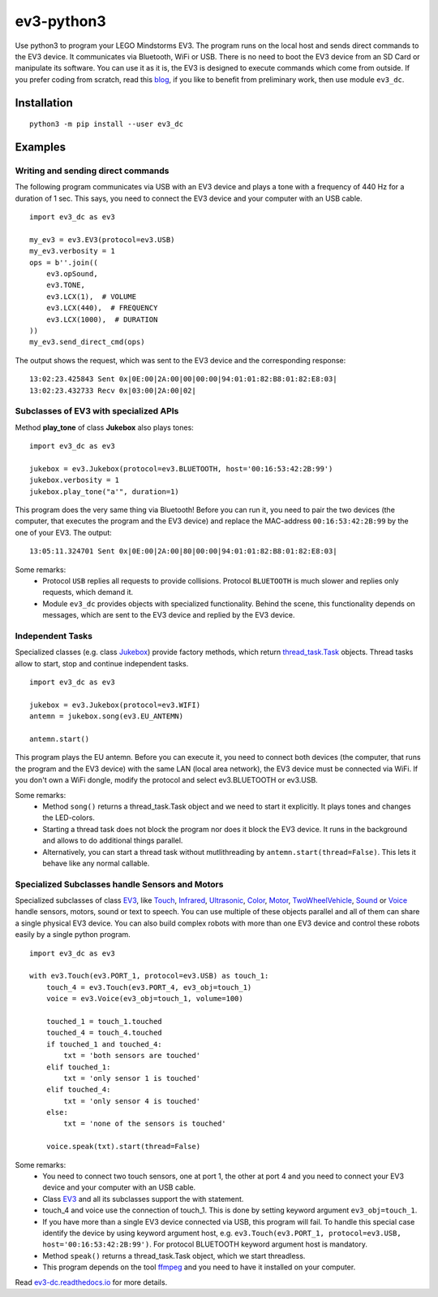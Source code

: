 ev3-python3
=============

Use python3 to program your LEGO Mindstorms EV3. The program runs on
the local host and sends direct commands to the EV3 device. It
communicates via Bluetooth, WiFi or USB. There is no need to boot the
EV3 device from an SD Card or manipulate its software. You can use it
as it is, the EV3 is designed to execute commands which come from
outside. If you prefer coding from scratch, read this `blog
<http://ev3directcommands.blogspot.com>`_, if you like to benefit from
preliminary work, then use module ``ev3_dc``.

Installation
------------

::

  python3 -m pip install --user ev3_dc

Examples
--------


Writing and sending direct commands
~~~~~~~~~~~~~~~~~~~~~~~~~~~~~~~~~~~

The following program communicates via USB with an EV3 device and
plays a tone with a frequency of 440 Hz for a duration of 1 sec. This
says, you need to connect the EV3 device and your computer with an USB
cable.

::

  import ev3_dc as ev3

  my_ev3 = ev3.EV3(protocol=ev3.USB)
  my_ev3.verbosity = 1
  ops = b''.join((
      ev3.opSound,
      ev3.TONE,
      ev3.LCX(1),  # VOLUME
      ev3.LCX(440),  # FREQUENCY
      ev3.LCX(1000),  # DURATION
  ))
  my_ev3.send_direct_cmd(ops)

The output shows the request, which was sent to the EV3 device and the
corresponding response::

  13:02:23.425843 Sent 0x|0E:00|2A:00|00|00:00|94:01:01:82:B8:01:82:E8:03|
  13:02:23.432733 Recv 0x|03:00|2A:00|02|

Subclasses of EV3 with specialized APIs
~~~~~~~~~~~~~~~~~~~~~~~~~~~~~~~~~~~~~~~

Method **play_tone** of class **Jukebox** also plays tones:

::

  import ev3_dc as ev3

  jukebox = ev3.Jukebox(protocol=ev3.BLUETOOTH, host='00:16:53:42:2B:99')
  jukebox.verbosity = 1
  jukebox.play_tone("a'", duration=1)

This program does the very same thing via Bluetooth! Before you can
run it, you need to pair the two devices (the computer, that
executes the program and the EV3 device) and replace the MAC-address
``00:16:53:42:2B:99`` by the one of your EV3. The output::

  13:05:11.324701 Sent 0x|0E:00|2A:00|80|00:00|94:01:01:82:B8:01:82:E8:03|

Some remarks:
  - Protocol ``USB`` replies all requests to provide
    collisions. Protocol ``BLUETOOTH`` is much slower and replies only
    requests, which demand it.
  - Module ``ev3_dc`` provides objects with specialized
    functionality. Behind the scene, this functionality depends on
    messages, which are sent to the EV3 device and replied by the EV3
    device.


Independent Tasks
~~~~~~~~~~~~~~~~~

Specialized classes (e.g. class `Jukebox
<https://ev3-dc.readthedocs.io/en/latest/api_documentation.html#jukebox>`_)
provide factory methods, which return `thread_task.Task
<https://thread_task.readthedocs.io/en/latest/>`_ objects. Thread
tasks allow to start, stop and continue independent tasks.

::

  import ev3_dc as ev3

  jukebox = ev3.Jukebox(protocol=ev3.WIFI)
  antemn = jukebox.song(ev3.EU_ANTEMN)

  antemn.start()

This program plays the EU antemn. Before you can execute it, you need
to connect both devices (the computer, that runs the program and the
EV3 device) with the same LAN (local area network), the EV3 device
must be connected via WiFi. If you don't own a WiFi dongle, modify the
protocol and select ev3.BLUETOOTH or ev3.USB.

Some remarks:
  - Method ``song()`` returns a thread_task.Task object and we need to
    start it explicitly. It plays tones and changes the LED-colors.
  - Starting a thread task does not block the program nor does it
    block the EV3 device. It runs in the background and allows to do
    additional things parallel.
  - Alternatively, you can start a thread task without mutlithreading
    by ``antemn.start(thread=False)``. This lets it behave like any
    normal callable.


Specialized Subclasses handle Sensors and Motors
~~~~~~~~~~~~~~~~~~~~~~~~~~~~~~~~~~~~~~~~~~~~~~~~

Specialized subclasses of class `EV3
<https://ev3-dc.readthedocs.io/en/latest/api_documentation.html#ev3>`_,
like `Touch
<https://ev3-dc.readthedocs.io/en/latest/api_documentation.html#touch>`_,
`Infrared
<https://ev3-dc.readthedocs.io/en/latest/api_documentation.html#infrared>`_,
`Ultrasonic
<https://ev3-dc.readthedocs.io/en/latest/api_documentation.html#ultrasonic>`_,
`Color
<https://ev3-dc.readthedocs.io/en/latest/api_documentation.html#color>`_,
`Motor
<https://ev3-dc.readthedocs.io/en/latest/api_documentation.html#motor>`_,
`TwoWheelVehicle
<https://ev3-dc.readthedocs.io/en/latest/api_documentation.html#twowheelvehicle>`_,
`Sound
<https://ev3-dc.readthedocs.io/en/latest/api_documentation.html#sound>`_
or `Voice
<https://ev3-dc.readthedocs.io/en/latest/api_documentation.html#voice>`_
handle sensors, motors, sound or text to speech. You can use multiple
of these objects parallel and all of them can share a single physical
EV3 device. You can also build complex robots with more than one EV3
device and control these robots easily by a single python program.

::

  import ev3_dc as ev3
  
  with ev3.Touch(ev3.PORT_1, protocol=ev3.USB) as touch_1:
      touch_4 = ev3.Touch(ev3.PORT_4, ev3_obj=touch_1)
      voice = ev3.Voice(ev3_obj=touch_1, volume=100)
      
      touched_1 = touch_1.touched
      touched_4 = touch_4.touched
      if touched_1 and touched_4:
          txt = 'both sensors are touched'
      elif touched_1:
          txt = 'only sensor 1 is touched'
      elif touched_4:
          txt = 'only sensor 4 is touched'
      else:
          txt = 'none of the sensors is touched'
  
      voice.speak(txt).start(thread=False)
  
Some remarks:
  - You need to connect two touch sensors, one at port 1, the
    other at port 4 and you need to connect your EV3 device and
    your computer with an USB cable.
  - Class `EV3
    <https://ev3-dc.readthedocs.io/en/latest/api_documentation.html#ev3>`_
    and all its subclasses support the with statement.
  - touch_4 and voice use the connection of touch_1. This is done by setting
    keyword argument ``ev3_obj=touch_1``.
  - If you have more than a single EV3 device connected via USB, this
    program will fail. To handle this special case identify the device
    by using keyword argument host, e.g. ``ev3.Touch(ev3.PORT_1,
    protocol=ev3.USB, host='00:16:53:42:2B:99')``. For protocol
    BLUETOOTH keyword argument host is mandatory.
  - Method ``speak()`` returns a thread_task.Task object, which we
    start threadless.
  - This program depends on the tool `ffmpeg <https://ffmpeg.org/>`_
    and you need to have it installed on your computer.

Read `ev3-dc.readthedocs.io
<https://ev3_dc.readthedocs.io/en/latest/>`_ for more details.
